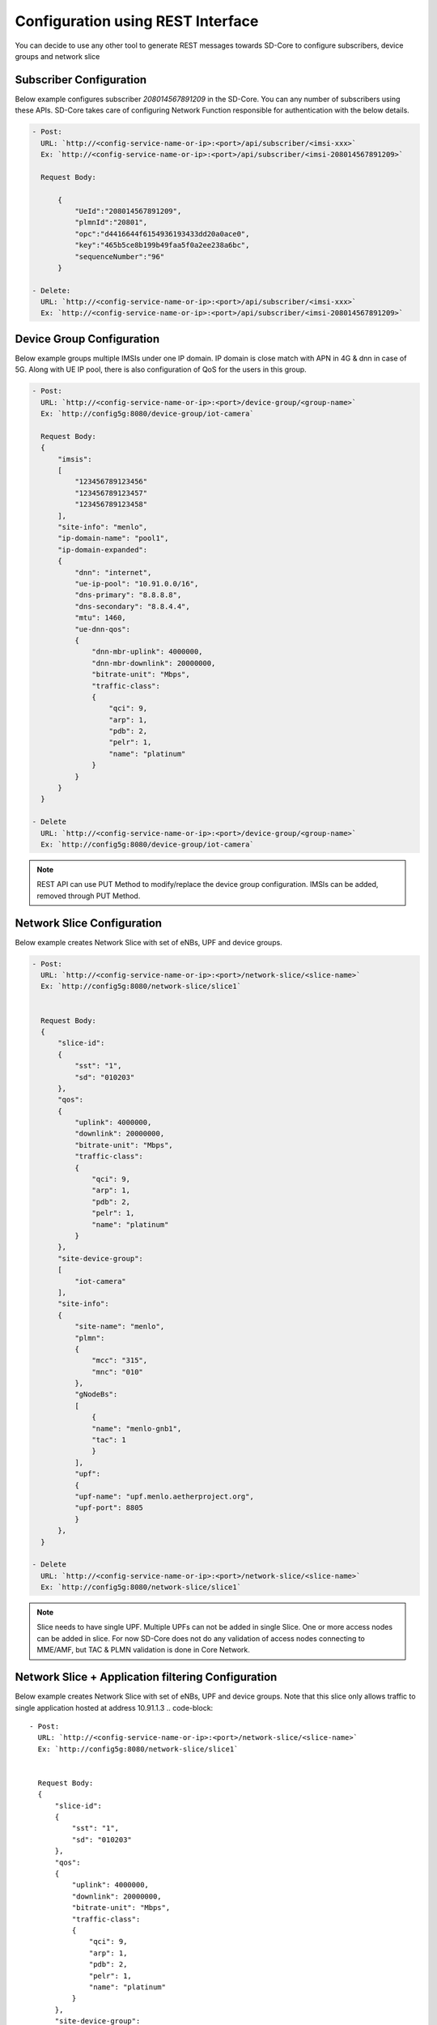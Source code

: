 ..
   SPDX-FileCopyrightText: © 2020 Open Networking Foundation <support@opennetworking.org>
   SPDX-License-Identifier: Apache-2.0

Configuration using REST Interface
==================================

You can decide to use any other tool to generate REST messages towards SD-Core to configure
subscribers, device groups and network slice


Subscriber Configuration
""""""""""""""""""""""""

Below example configures subscriber `208014567891209` in the SD-Core. You can any
number of subscribers using these APIs. SD-Core takes care of configuring Network
Function responsible for authentication with the below details.

.. code-block::

  - Post:
    URL: `http://<config-service-name-or-ip>:<port>/api/subscriber/<imsi-xxx>`
    Ex: `http://<config-service-name-or-ip>:<port>/api/subscriber/<imsi-208014567891209>`

    Request Body:

        {
            "UeId":"208014567891209",
            "plmnId":"20801",
            "opc":"d4416644f6154936193433dd20a0ace0",
            "key":"465b5ce8b199b49faa5f0a2ee238a6bc",
            "sequenceNumber":"96"
        }

  - Delete:
    URL: `http://<config-service-name-or-ip>:<port>/api/subscriber/<imsi-xxx>`
    Ex: `http://<config-service-name-or-ip>:<port>/api/subscriber/<imsi-208014567891209>`

Device Group Configuration
""""""""""""""""""""""""""
Below example groups multiple IMSIs under one IP domain. IP domain is close
match with APN in 4G & dnn in case of 5G. Along with UE IP pool, there is
also configuration of QoS for the users in this group.

.. code-block::

  - Post:
    URL: `http://<config-service-name-or-ip>:<port>/device-group/<group-name>`
    Ex: `http://config5g:8080/device-group/iot-camera`

    Request Body:
    {
        "imsis":
        [
            "123456789123456"
            "123456789123457"
            "123456789123458"
        ],
        "site-info": "menlo",
        "ip-domain-name": "pool1",
        "ip-domain-expanded":
        {
            "dnn": "internet",
            "ue-ip-pool": "10.91.0.0/16",
            "dns-primary": "8.8.8.8",
            "dns-secondary": "8.8.4.4",
            "mtu": 1460,
            "ue-dnn-qos":
            {
                "dnn-mbr-uplink": 4000000,
                "dnn-mbr-downlink": 20000000,
                "bitrate-unit": "Mbps",
                "traffic-class":
                {
                    "qci": 9,
                    "arp": 1,
                    "pdb": 2,
                    "pelr": 1,
                    "name": "platinum"
                }
            }
        }
    }

  - Delete
    URL: `http://<config-service-name-or-ip>:<port>/device-group/<group-name>`
    Ex: `http://config5g:8080/device-group/iot-camera`


.. note::
    REST API can use PUT Method to modify/replace the device group configuration.
    IMSIs can be added, removed through PUT Method.

Network Slice Configuration
"""""""""""""""""""""""""""
Below example creates Network Slice with set of eNBs, UPF and device groups.

.. code-block::

  - Post:
    URL: `http://<config-service-name-or-ip>:<port>/network-slice/<slice-name>`
    Ex: `http://config5g:8080/network-slice/slice1`


    Request Body:
    {
        "slice-id":
        {
            "sst": "1",
            "sd": "010203"
        },
        "qos":
        {
            "uplink": 4000000,
            "downlink": 20000000,
            "bitrate-unit": "Mbps",
            "traffic-class":
            {
                "qci": 9,
                "arp": 1,
                "pdb": 2,
                "pelr": 1,
                "name": "platinum"
            }
        },
        "site-device-group":
        [
            "iot-camera"
        ],
        "site-info":
        {
            "site-name": "menlo",
            "plmn":
            {
                "mcc": "315",
                "mnc": "010"
            },
            "gNodeBs":
            [
                {
                "name": "menlo-gnb1",
                "tac": 1
                }
            ],
            "upf":
            {
            "upf-name": "upf.menlo.aetherproject.org",
            "upf-port": 8805
            }
        },
    }

  - Delete
    URL: `http://<config-service-name-or-ip>:<port>/network-slice/<slice-name>`
    Ex: `http://config5g:8080/network-slice/slice1`

.. note::
   Slice needs to have single UPF. Multiple UPFs can not be added in single Slice. One or more access
   nodes can be added in slice. For now SD-Core does not do any validation of access nodes connecting
   to MME/AMF, but TAC & PLMN validation is done in Core Network.

Network Slice + Application filtering Configuration
"""""""""""""""""""""""""""""""""""""""""""""""""""
Below example creates Network Slice with set of eNBs, UPF and device groups.
Note that this slice only allows traffic to single application hosted at
address 10.91.1.3
.. code-block::

  - Post:
    URL: `http://<config-service-name-or-ip>:<port>/network-slice/<slice-name>`
    Ex: `http://config5g:8080/network-slice/slice1`


    Request Body:
    {
        "slice-id":
        {
            "sst": "1",
            "sd": "010203"
        },
        "qos":
        {
            "uplink": 4000000,
            "downlink": 20000000,
            "bitrate-unit": "Mbps",
            "traffic-class":
            {
                "qci": 9,
                "arp": 1,
                "pdb": 2,
                "pelr": 1,
                "name": "platinum"
            }
        },
        "site-device-group":
        [
            "iot-camera"
        ],
        "site-info":
        {
            "site-name": "menlo",
            "plmn":
            {
                "mcc": "315",
                "mnc": "010"
            },
            "gNodeBs":
            [
                {
                "name": "menlo-gnb1",
                "tac": 1
                }
            ],
            "upf":
            {
            "upf-name": "upf.menlo.aetherproject.org",
            "upf-port": 8805
            }
        },
        "application-filtering-rules":
          [
             {
                "rule-name": rule-1,
                "priority": 5,
                "action" : permit,
                "endpoint": "10.91.1.3",
                "traffic-class":
                {
                  "name": “platinum”,
                  "qci": 9,
                  "arp": 125,
                  "pdb": 300,
                  "pelr": 6
                }
            }
          ]
    }

  - Delete
    URL: `http://<config-service-name-or-ip>:<port>/network-slice/<slice-name>`
    Ex: `http://config5g:8080/network-slice/slice1`


.. note::
    ROC uses REST APIs to configure SD-Core. ROC provides nice web portal to manage network slices and devices.
    `Refer Aether document <https://docs.aetherproject.org/>`_.
